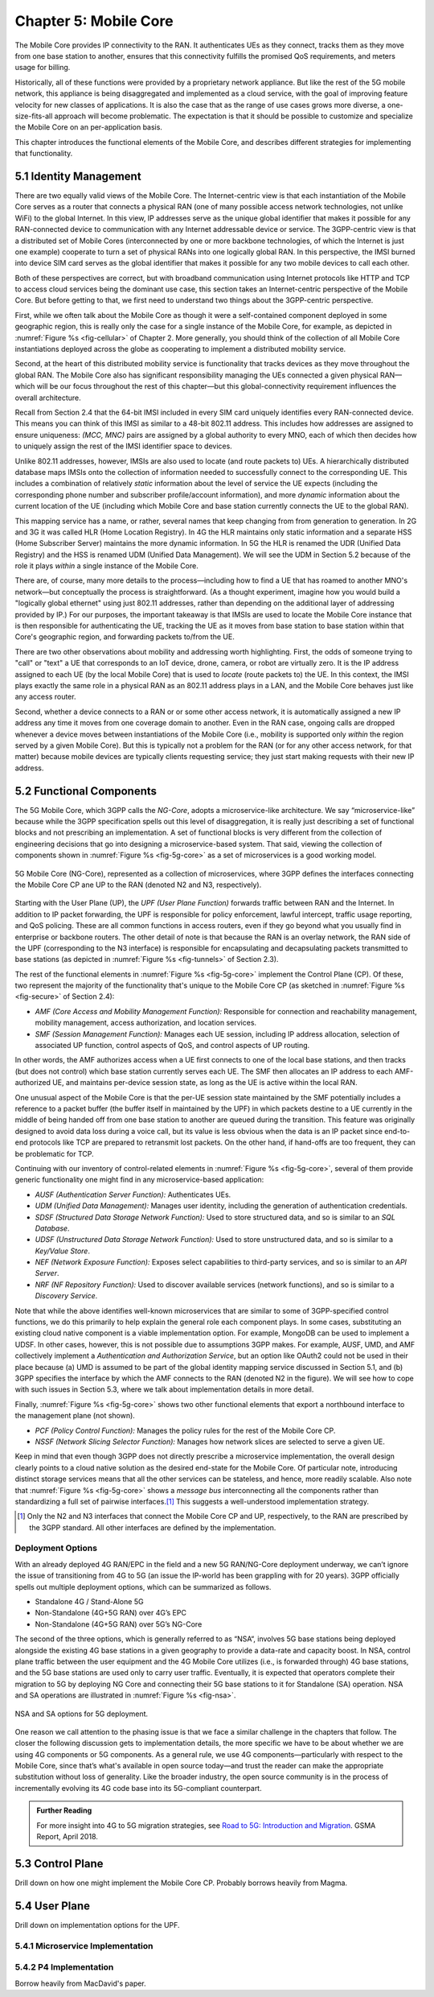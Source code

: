 Chapter 5:  Mobile Core
============================

.. Mostly written from scratch, with the following hold-over
   content that might find a home here (including this old
   intro paragarph).

   Includes new Magma content, mostly in terms of going into much more
   detail about the cloud native implementation than we currently have.

   Includes a distributed implementation, where the User Plane runs at
   the edge (local breakout) and the Control Plane runs in the
   cloud. This is where we describe the P4-based implementation of the
   UPF.  May address the 4G / 5G / WiFi convergence story as a side
   discussion.

The Mobile Core provides IP connectivity to the RAN. It authenticates
UEs as they connect, tracks them as they move from one base station to
another, ensures that this connectivity fulfills the promised QoS
requirements, and meters usage for billing.

Historically, all of these functions were provided by a proprietary
network appliance. But like the rest of the 5G mobile network, this
appliance is being disaggregated and implemented as a cloud service,
with the goal of improving feature velocity for new classes of
applications. It is also the case that as the range of use cases grows
more diverse, a one-size-fits-all approach will become
problematic. The expectation is that it should be possible to
customize and specialize the Mobile Core on an per-application basis.

This chapter introduces the functional elements of the Mobile Core,
and describes different strategies for implementing that
functionality.

5.1  Identity Management
------------------------

There are two equally valid views of the Mobile Core. The
Internet-centric view is that each instantiation of the Mobile Core
serves as a router that connects a physical RAN (one of many possible
access network technologies, not unlike WiFi) to the global
Internet. In this view, IP addresses serve as the unique global
identifier that makes it possible for any RAN-connected device to
communication with any Internet addressable device or service. The
3GPP-centric view is that a distributed set of Mobile Cores
(interconnected by one or more backbone technologies, of which the
Internet is just one example) cooperate to turn a set of physical RANs
into one logically global RAN. In this perspective, the IMSI burned
into device SIM card serves as the global identifier that makes it
possible for any two mobile devices to call each other.

Both of these perspectives are correct, but with broadband
communication using Internet protocols like HTTP and TCP to access
cloud services being the dominant use case, this section takes an
Internet-centric perspective of the Mobile Core. But before getting to
that, we first need to understand two things about the 3GPP-centric
perspective.

First, while we often talk about the Mobile Core as though it were a
self-contained component deployed in some geographic region, this is
really only the case for a single instance of the Mobile Core, for
example, as depicted in :numref:`Figure %s <fig-cellular>` of
Chapter 2. More generally, you should think of the collection of all
Mobile Core instantiations deployed across the globe as cooperating to
implement a distributed mobility service.

Second, at the heart of this distributed mobility service is
functionality that tracks devices as they move throughout the global
RAN. The Mobile Core also has significant responsibility managing the
UEs connected a given physical RAN—which will be our focus throughout
the rest of this chapter—but this global-connectivity requirement
influences the overall architecture.

Recall from Section 2.4 that the 64-bit IMSI included in every SIM
card uniquely identifies every RAN-connected device. This means you
can think of this IMSI as similar to a 48-bit 802.11 address. This
includes how addresses are assigned to ensure uniqueness: `(MCC, MNC)`
pairs are assigned by a global authority to every MNO, each of which
then decides how to uniquely assign the rest of the IMSI identifier
space to devices.

Unlike 802.11 addresses, however, IMSIs are also used to locate (and
route packets to) UEs. A hierarchically distributed database maps
IMSIs onto the collection of information needed to successfully
connect to the corresponding UE. This includes a combination of
relatively *static* information about the level of service the UE
expects (including the corresponding phone number and subscriber
profile/account information), and more *dynamic* information about the
current location of the UE (including which Mobile Core and base
station currently connects the UE to the global RAN).

This mapping service has a name, or rather, several names that keep
changing from from generation to generation. In 2G and 3G it was
called HLR (Home Location Registry). In 4G the HLR maintains only
static information and a separate HSS (Home Subscriber Server)
maintains the more dynamic information. In 5G the HLR is renamed the
UDR (Unified Data Registry) and the HSS is renamed UDM (Unified Data
Management). We will see the UDM in Section 5.2 because of the role it
plays *within* a single instance of the Mobile Core.

There are, of course, many more details to the process—including how
to find a UE that has roamed to another MNO's network—but conceptually
the process is straightforward.  (As a thought experiment, imagine how
you would build a "logically global ethernet" using just 802.11
addresses, rather than depending on the additional layer of addressing
provided by IP.) For our purposes, the important takeaway is that
IMSIs are used to locate the Mobile Core instance that is then
responsible for authenticating the UE, tracking the UE as it moves
from base station to base station within that Core's geographic
region, and forwarding packets to/from the UE.

There are two other observations about mobility and addressing worth
highlighting.  First, the odds of someone trying to "call" or "text" a
UE that corresponds to an IoT device, drone, camera, or robot are
virtually zero. It is the IP address assigned to each UE (by the local
Mobile Core) that is used to *locate* (route packets to) the UE. In
this context, the IMSI plays exactly the same role in a physical RAN
as an 802.11 address plays in a LAN, and the Mobile Core behaves just
like any access router.

Second, whether a device connects to a RAN or or some other access
network, it is automatically assigned a new IP address any time it
moves from one coverage domain to another. Even in the RAN case,
ongoing calls are dropped whenever a device moves between
instantiations of the Mobile Core (i.e., mobility is supported only
*within* the region served by a given Mobile Core). But this is
typically not a problem for the RAN (or for any other access network,
for that matter) because mobile devices are typically clients
requesting service; they just start making requests with their new IP
address.


5.2 Functional Components
-------------------------

The 5G Mobile Core, which 3GPP calls the *NG-Core*, adopts a
microservice-like architecture. We say “microservice-like” because
while the 3GPP specification spells out this level of disaggregation,
it is really just describing a set of functional blocks and not
prescribing an implementation. A set of functional blocks is very
different from the collection of engineering decisions that go into
designing a microservice-based system. That said, viewing the
collection of components shown in :numref:`Figure %s <fig-5g-core>` as
a set of microservices is a good working model.

.. _fig-5g-core:
.. figure:: figures/Slide22.png 
    :width: 700px 
    :align: center 
	    
    5G Mobile Core (NG-Core), represented as a collection of
    microservices, where 3GPP defines the interfaces connecting the
    Mobile Core CP ane UP to the RAN (denoted N2 and N3, respectively).

Starting with the User Plane (UP), the *UPF (User Plane Function)*
forwards traffic between RAN and the Internet. In addition to IP
packet forwarding, the UPF is responsible for policy enforcement,
lawful intercept, traffic usage reporting, and QoS policing. These are
all common functions in access routers, even if they go beyond what
you usually find in enterprise or backbone routers. The other detail
of note is that because the RAN is an overlay network, the RAN side of
the UPF (corresponding to the N3 interface) is responsible for
encapsulating and decapsulating packets transmitted to base stations
(as depicted in :numref:`Figure %s <fig-tunnels>` of Section 2.3).

The rest of the functional elements in :numref:`Figure %s
<fig-5g-core>` implement the Control Plane (CP). Of these, two
represent the majority of the functionality that's unique to the
Mobile Core CP (as sketched in :numref:`Figure %s <fig-secure>` of
Section 2.4):

*  *AMF (Core Access and Mobility Management Function):* Responsible for
   connection and reachability management, mobility management, access
   authorization, and location services.
   
*  *SMF (Session Management Function):* Manages each UE session,
   including IP address allocation, selection of associated UP
   function, control aspects of QoS, and control aspects of UP
   routing.

In other words, the AMF authorizes access when a UE first connects to
one of the local base stations, and then tracks (but does not control)
which base station currently serves each UE. The SMF then allocates an
IP address to each AMF-authorized UE, and maintains per-device session
state, as long as the UE is active within the local RAN.

One unusual aspect of the Mobile Core is that the per-UE session state
maintained by the SMF potentially includes a reference to a packet
buffer (the buffer itself in maintained by the UPF) in which packets
destine to a UE currently in the middle of being handed off from one
base station to another are queued during the transition. This feature
was originally designed to avoid data loss during a voice call, but
its value is less obvious when the data is an IP packet since
end-to-end protocols like TCP are prepared to retransmit lost
packets. On the other hand, if hand-offs are too frequent, they can
be problematic for TCP.

Continuing with our inventory of control-related elements in
:numref:`Figure %s <fig-5g-core>`, several of them provide generic
functionality one might find in any microservice-based application:

-  *AUSF (Authentication Server Function):* Authenticates UEs.

-  *UDM (Unified Data Management):* Manages user identity, including
   the generation of authentication credentials.

-  *SDSF (Structured Data Storage Network Function):* Used to store
   structured data, and so is similar to an *SQL Database*.

-  *UDSF (Unstructured Data Storage Network Function):* Used to store
   unstructured data, and so is similar to a *Key/Value Store*.

-  *NEF (Network Exposure Function):* Exposes select capabilities to
   third-party services, and so is similar to an *API Server*.

- *NRF (NF Repository Function):* Used to discover available services
  (network functions), and so is similar to a *Discovery Service*.

Note that while the above identifies well-known microservices that are
similar to some of 3GPP-specified control functions, we do this
primarily to help explain the general role each component plays.  In
some cases, substituting an existing cloud native component is a
viable implementation option. For example, MongoDB can be used to
implement a UDSF. In other cases, however, this is not possible due to
assumptions 3GPP makes. For example, AUSF, UMD, and AMF collectively
implement a *Authentication and Authorization Service*, but an option
like OAuth2 could not be used in their place because (a) UMD is
assumed to be part of the global identity mapping service discussed in
Section 5.1, and (b) 3GPP specifies the interface by which the AMF
connects to the RAN (denoted N2 in the figure). We will see how to
cope with such issues in Section 5.3, where we talk about
implementation details in more detail.

Finally, :numref:`Figure %s <fig-5g-core>` shows two other functional
elements that export a northbound interface to the management plane
(not shown).

-  *PCF (Policy Control Function):* Manages the policy rules for the
   rest of the Mobile Core CP.

-  *NSSF (Network Slicing Selector Function):* Manages how network
   slices are selected to serve a given UE.

.. Maybe should say something about these management APIs  being
   implementation dependent, but that 3GPP does prescribe (some of)
   the settable policy rules and slice parameters.

Keep in mind that even though 3GPP does not directly prescribe a
microservice implementation, the overall design clearly points to a
cloud native solution as the desired end-state for the Mobile Core.
Of particular note, introducing distinct storage services means that
all the other services can be stateless, and hence, more readily
scalable.  Also note that :numref:`Figure %s <fig-5g-core>` shows a
*message bus* interconnecting all the components rather than
standardizing a full set of pairwise interfaces.\ [#]_ This suggests a
well-understood implementation strategy.

.. [#] Only the N2 and N3 interfaces that connect the Mobile Core CP
       and UP, respectively, to the RAN are prescribed by the 3GPP
       standard. All other interfaces are defined by the implementation.



Deployment Options
~~~~~~~~~~~~~~~~~~~~~~~~~~~~

.. Seems out-of-place, but maybe some of this remains (perhaps boiled
   down to a sidebar. Might also introduce some 4G/EPC terminology here.
   
With an already deployed 4G RAN/EPC in the field and a new 5G
RAN/NG-Core deployment underway, we can’t ignore the issue of
transitioning from 4G to 5G (an issue the IP-world has been grappling
with for 20 years). 3GPP officially spells out multiple deployment
options, which can be summarized as follows.

-  Standalone 4G / Stand-Alone 5G
-  Non-Standalone (4G+5G RAN) over 4G’s EPC
-  Non-Standalone (4G+5G RAN) over 5G’s NG-Core

The second of the three options, which is generally referred to as
“NSA“, involves 5G base stations being deployed alongside the
existing 4G base stations in a given geography to provide a data-rate
and capacity boost. In NSA, control plane traffic between the user
equipment and the 4G Mobile Core utilizes (i.e., is forwarded through)
4G base stations, and the 5G base stations are used only to carry user
traffic. Eventually, it is expected that operators complete their
migration to 5G by deploying NG Core and connecting their 5G base
stations to it for Standalone (SA) operation. NSA and SA operations
are illustrated in :numref:`Figure %s <fig-nsa>`.

.. _fig-nsa:
.. figure:: figures/Slide23.png 
    :width: 600px
    :align: center
	    
    NSA and SA options for 5G deployment.

One reason we call attention to the phasing issue is that we face a
similar challenge in the chapters that follow. The closer the following
discussion gets to implementation details, the more specific we have to
be about whether we are using 4G components or 5G components. As a
general rule, we use 4G components—particularly with respect to the
Mobile Core, since that’s what's available in open source today—and trust
the reader can make the appropriate substitution without loss of
generality. Like the broader industry, the open source community is in
the process of incrementally evolving its 4G code base into its
5G-compliant counterpart.

.. _reading_migration:
.. admonition:: Further Reading

    For more insight into 4G to 5G migration strategies, see
    `Road to 5G: Introduction and Migration
    <https://www.gsma.com/futurenetworks/wp-content/uploads/2018/04/Road-to-5G-Introduction-and-Migration_FINAL.pdf>`__.
    GSMA Report, April 2018.

5.3 Control Plane
----------------------

Drill down on how one might implement the Mobile Core CP. Probably
borrows heavily from Magma.

5.4 User Plane
--------------------

Drill down on implementation options for the UPF.

5.4.1 Microservice Implementation
~~~~~~~~~~~~~~~~~~~~~~~~~~~~~~~~~~~~

5.4.2 P4 Implementation
~~~~~~~~~~~~~~~~~~~~~~~~~~~~

Borrow heavily from MacDavid's paper.
